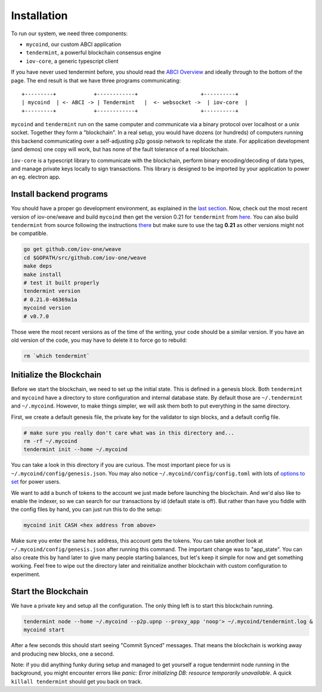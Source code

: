 ------------
Installation
------------

To run our system, we need three components:

* ``mycoind``, our custom ABCI application
* ``tendermint``, a powerful blockchain consensus engine
* ``iov-core``, a generic typescript client

If you have never used tendermint before, you should
read the `ABCI Overview <https://tendermint.com/docs/introduction/introduction.html#abci-overview>`__
and ideally through to the bottom of the page. The end result
is that we have three programs communicating:

::

    +---------+            +------------+                    +----------+
    | mycoind  | <- ABCI -> | Tendermint   |  <- websocket ->  | iov-core  |
    +---------+            +------------+                    +----------+

``mycoind`` and ``tendermint`` run on the same computer and communicate via
a binary protocol over localhost or a unix socket. Together they form
a "blockchain". In a real setup, you would have dozens (or hundreds)
of computers running this backend communicating over a self-adjusting
p2p gossip network to replicate the state. For application development
(and demos) one copy will work, but has none of the fault tolerance of a
real blockchain.

``iov-core`` is a typescript library to communicate with the blockchain,
perform binary encoding/decoding of data types, and manage private
keys locally to sign transactions. This library is designed to be imported
by your application to power an eg. electron app.

Install backend programs
========================

You should have a proper go development environment, as explained
in the `last section <./installation.html>`__. Now, check out
the most recent version of iov-one/weave and build ``mycoind`` then get
the version 0.21 for ``tendermint`` from `here <https://github.com/tendermint/tendermint/releases?after=v0.22.0>`__.
You can also build ``tendermint`` from source following the instructions
`there <https://github.com/tendermint/tendermint/blob/master/docs/introduction/install.md>`__
but make sure to use the tag **0.21** as other versions might not be compatible.

.. code:: console

    go get github.com/iov-one/weave
    cd $GOPATH/src/github.com/iov-one/weave
    make deps
    make install
    # test it built properly
    tendermint version
    # 0.21.0-46369a1a
    mycoind version
    # v0.7.0

Those were the most recent versions as of the time of the writing,
your code should be a similar version. If you have an old version
of the code, you may have to delete it to force go to rebuild:

.. code:: console

    rm `which tendermint`


Initialize the Blockchain
=========================

Before we start the blockchain, we need to set up the initial state.
This is defined in a genesis block. Both ``tendermint`` and ``mycoind``
have a directory to store configuration and internal database state.
By default those are ``~/.tendermint`` and ``~/.mycoind``. However, to
make things simpler, we will ask them both to put everything in the
same directory.

First, we create a default genesis file, the private key for the
validator to sign blocks, and a default config file.

.. code:: console

    # make sure you really don't care what was in this directory and...
    rm -rf ~/.mycoind
    tendermint init --home ~/.mycoind

You can take a look in this directory if you are curious. The most
important piece for us is ``~/.mycoind/config/genesis.json``.
You may also notice ``~/.mycoind/config/config.toml`` with lots
of `options to set <https://tendermint.readthedocs.io/en/master/using-tendermint.html#configuration>`__ for power users.

We want to add a bunch of tokens to the account we just made before
launching the blockchain. And we'd also like to enable the indexer,
so we can search for our transactions by id (default state is off).
But rather than have you fiddle with the config files by hand,
you can just run this to do the setup:

.. code:: console

    mycoind init CASH <hex address from above>

Make sure you enter the same hex address, this account gets the tokens.
You can take another look at ``~/.mycoind/config/genesis.json`` after running
this command. The important change was to "app_state". You can also
create this by hand later to give many people starting balances, but let's
keep it simple for now and get something working. Feel free to
wipe out the directory later and reinitialize another blockchain with
custom configuration to experiment.

Start the Blockchain
====================

We have a private key and setup all the configuration.
The only thing left is to start this blockchain running.

.. code:: console

    tendermint node --home ~/.mycoind --p2p.upnp --proxy_app 'noop'> ~/.mycoind/tendermint.log &
    mycoind start

.. hint: For help and explanations for the tendermint node commands:
   `tendermint node --help`

After a few seconds this should start seeing "Commit Synced" messages.
That means the blockchain is working away and producing new blocks,
one a second.

Note: if you did anything funky during setup and managed to get yourself a rogue tendermint
node running in the background, you might encounter errors like `panic: Error initializing DB: resource temporarily unavailable`.
A quick ``killall tendermint`` should get you back on track.
